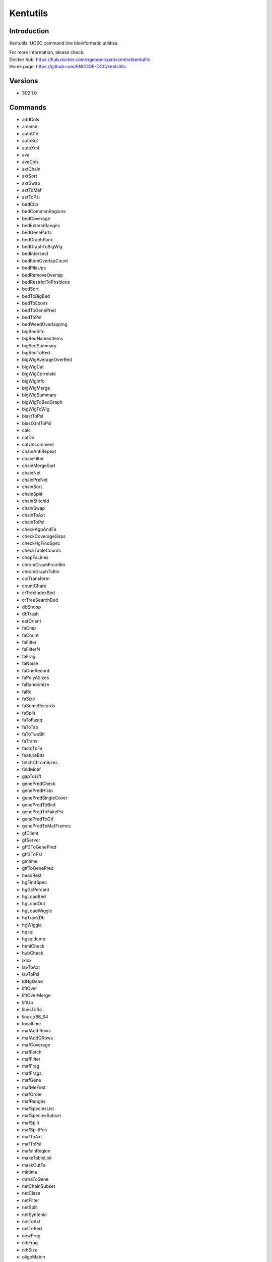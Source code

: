 .. _backbone-label:

Kentutils
==============================

Introduction
~~~~~~~~
Kentutils: UCSC command line bioinformatic utilities.


| For more information, please check:
| Docker hub: https://hub.docker.com/r/genomicpariscentre/kentutils 
| Home page: https://github.com/ENCODE-DCC/kentUtils

Versions
~~~~~~~~
- 302.1.0

Commands
~~~~~~~
- addCols
- ameme
- autoDtd
- autoSql
- autoXml
- ave
- aveCols
- axtChain
- axtSort
- axtSwap
- axtToMaf
- axtToPsl
- bedClip
- bedCommonRegions
- bedCoverage
- bedExtendRanges
- bedGeneParts
- bedGraphPack
- bedGraphToBigWig
- bedIntersect
- bedItemOverlapCount
- bedPileUps
- bedRemoveOverlap
- bedRestrictToPositions
- bedSort
- bedToBigBed
- bedToExons
- bedToGenePred
- bedToPsl
- bedWeedOverlapping
- bigBedInfo
- bigBedNamedItems
- bigBedSummary
- bigBedToBed
- bigWigAverageOverBed
- bigWigCat
- bigWigCorrelate
- bigWigInfo
- bigWigMerge
- bigWigSummary
- bigWigToBedGraph
- bigWigToWig
- blastToPsl
- blastXmlToPsl
- calc
- catDir
- catUncomment
- chainAntiRepeat
- chainFilter
- chainMergeSort
- chainNet
- chainPreNet
- chainSort
- chainSplit
- chainStitchId
- chainSwap
- chainToAxt
- chainToPsl
- checkAgpAndFa
- checkCoverageGaps
- checkHgFindSpec
- checkTableCoords
- chopFaLines
- chromGraphFromBin
- chromGraphToBin
- colTransform
- countChars
- crTreeIndexBed
- crTreeSearchBed
- dbSnoop
- dbTrash
- estOrient
- faCmp
- faCount
- faFilter
- faFilterN
- faFrag
- faNoise
- faOneRecord
- faPolyASizes
- faRandomize
- faRc
- faSize
- faSomeRecords
- faSplit
- faToFastq
- faToTab
- faToTwoBit
- faTrans
- fastqToFa
- featureBits
- fetchChromSizes
- findMotif
- gapToLift
- genePredCheck
- genePredHisto
- genePredSingleCover
- genePredToBed
- genePredToFakePsl
- genePredToGtf
- genePredToMafFrames
- gfClient
- gfServer
- gff3ToGenePred
- gff3ToPsl
- gmtime
- gtfToGenePred
- headRest
- hgFindSpec
- hgGcPercent
- hgLoadBed
- hgLoadOut
- hgLoadWiggle
- hgTrackDb
- hgWiggle
- hgsql
- hgsqldump
- htmlCheck
- hubCheck
- ixIxx
- lavToAxt
- lavToPsl
- ldHgGene
- liftOver
- liftOverMerge
- liftUp
- linesToRa
- linux.x86_64
- localtime
- mafAddIRows
- mafAddQRows
- mafCoverage
- mafFetch
- mafFilter
- mafFrag
- mafFrags
- mafGene
- mafMeFirst
- mafOrder
- mafRanges
- mafSpeciesList
- mafSpeciesSubset
- mafSplit
- mafSplitPos
- mafToAxt
- mafToPsl
- mafsInRegion
- makeTableList
- maskOutFa
- mktime
- mrnaToGene
- netChainSubset
- netClass
- netFilter
- netSplit
- netSyntenic
- netToAxt
- netToBed
- newProg
- nibFrag
- nibSize
- oligoMatch
- overlapSelect
- paraFetch
- paraSync
- positionalTblCheck
- pslCDnaFilter
- pslCat
- pslCheck
- pslDropOverlap
- pslFilter
- pslHisto
- pslLiftSubrangeBlat
- pslMap
- pslMrnaCover
- pslPairs
- pslPartition
- pslPretty
- pslRecalcMatch
- pslReps
- pslSelect
- pslSort
- pslStats
- pslSwap
- pslToBed
- pslToChain
- pslToPslx
- pslxToFa
- qaToQac
- qacAgpLift
- qacToQa
- qacToWig
- raSqlQuery
- raToLines
- raToTab
- randomLines
- rmFaDups
- rowsToCols
- sizeof
- spacedToTab
- splitFile
- splitFileByColumn
- sqlToXml
- stringify
- subChar
- subColumn
- tailLines
- tdbQuery
- textHistogram
- tickToDate
- toLower
- toUpper
- trfBig
- twoBitDup
- twoBitInfo
- twoBitMask
- twoBitToFa
- validateFiles
- validateManifest
- wigCorrelate
- wigEncode
- wigToBigWig
- wordLine
- xmlCat
- xmlToSql

Module
~~~~~~~~
You can load the modules by::

    module load biocontainers
    module load kentutils

Example job
~~~~~
.. warning::
    Using ``#!/bin/sh -l`` as shebang in the slurm job script will cause the failure of some biocontainer modules. Please use ``#!/bin/bash`` instead.

To run kentutils on our clusters::

    #!/bin/bash
    #SBATCH -A myallocation     # Allocation name
    #SBATCH -t 1:00:00
    #SBATCH -N 1
    #SBATCH -n 1
    #SBATCH --job-name=kentutils
    #SBATCH --mail-type=FAIL,BEGIN,END
    #SBATCH --error=%x-%J-%u.err
    #SBATCH --output=%x-%J-%u.out

    module --force purge
    ml biocontainers kentutils
